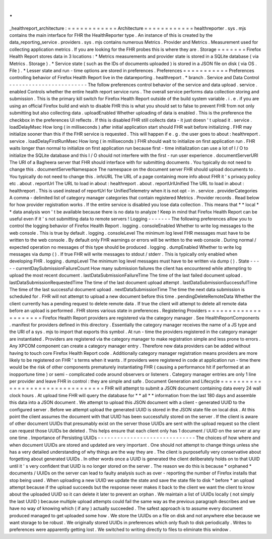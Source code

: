 .
.
_healthreport_architecture
:
=
=
=
=
=
=
=
=
=
=
=
=
Architecture
=
=
=
=
=
=
=
=
=
=
=
=
healthreporter
.
sys
.
mjs
contains
the
main
interface
for
FHR
the
HealthReporter
type
.
An
instance
of
this
is
created
by
the
data_reporting_service
.
providers
.
sys
.
mjs
contains
numerous
Metrics
.
Provider
and
Metrics
.
Measurement
used
for
collecting
application
metrics
.
If
you
are
looking
for
the
FHR
probes
this
is
where
they
are
.
Storage
=
=
=
=
=
=
=
Firefox
Health
Report
stores
data
in
3
locations
:
*
Metrics
measurements
and
provider
state
is
stored
in
a
SQLite
database
(
via
Metrics
.
Storage
)
.
*
Service
state
(
such
as
the
IDs
of
documents
uploaded
)
is
stored
in
a
JSON
file
on
disk
(
via
OS
.
File
)
.
*
Lesser
state
and
run
-
time
options
are
stored
in
preferences
.
Preferences
=
=
=
=
=
=
=
=
=
=
=
Preferences
controlling
behavior
of
Firefox
Health
Report
live
in
the
datareporting
.
healthreport
.
*
branch
.
Service
and
Data
Control
-
-
-
-
-
-
-
-
-
-
-
-
-
-
-
-
-
-
-
-
-
-
-
-
The
follow
preferences
control
behavior
of
the
service
and
data
upload
.
service
.
enabled
Controls
whether
the
entire
health
report
service
runs
.
The
overall
service
performs
data
collection
storing
and
submission
.
This
is
the
primary
kill
switch
for
Firefox
Health
Report
outside
of
the
build
system
variable
.
i
.
e
.
if
you
are
using
an
official
Firefox
build
and
wish
to
disable
FHR
this
is
what
you
should
set
to
false
to
prevent
FHR
from
not
only
submitting
but
also
collecting
data
.
uploadEnabled
Whether
uploading
of
data
is
enabled
.
This
is
the
preference
the
checkbox
in
the
preferences
UI
reflects
.
If
this
is
disabled
FHR
still
collects
data
-
it
just
doesn
'
t
upload
it
.
service
.
loadDelayMsec
How
long
(
in
milliseconds
)
after
initial
application
start
should
FHR
wait
before
initializing
.
FHR
may
initialize
sooner
than
this
if
the
FHR
service
is
requested
.
This
will
happen
if
e
.
g
.
the
user
goes
to
about
:
healthreport
.
service
.
loadDelayFirstRunMsec
How
long
(
in
milliseconds
)
FHR
should
wait
to
initialize
on
first
application
run
.
FHR
waits
longer
than
normal
to
initialize
on
first
application
run
because
first
-
time
initialization
can
use
a
lot
of
I
/
O
to
initialize
the
SQLite
database
and
this
I
/
O
should
not
interfere
with
the
first
-
run
user
experience
.
documentServerURI
The
URI
of
a
Bagheera
server
that
FHR
should
interface
with
for
submitting
documents
.
You
typically
do
not
need
to
change
this
.
documentServerNamespace
The
namespace
on
the
document
server
FHR
should
upload
documents
to
.
You
typically
do
not
need
to
change
this
.
infoURL
The
URL
of
a
page
containing
more
info
about
FHR
it
'
s
privacy
policy
etc
.
about
.
reportUrl
The
URL
to
load
in
about
:
healthreport
.
about
.
reportUrlUnified
The
URL
to
load
in
about
:
healthreport
.
This
is
used
instead
of
reportUrl
for
UnifiedTelemetry
when
it
is
not
opt
-
in
.
service
.
providerCategories
A
comma
-
delimited
list
of
category
manager
categories
that
contain
registered
Metrics
.
Provider
records
.
Read
below
for
how
provider
registration
works
.
If
the
entire
service
is
disabled
you
lose
data
collection
.
This
means
that
*
*
local
*
*
data
analysis
won
'
t
be
available
because
there
is
no
data
to
analyze
!
Keep
in
mind
that
Firefox
Health
Report
can
be
useful
even
if
it
'
s
not
submitting
data
to
remote
servers
!
Logging
-
-
-
-
-
-
-
The
following
preferences
allow
you
to
control
the
logging
behavior
of
Firefox
Health
Report
.
logging
.
consoleEnabled
Whether
to
write
log
messages
to
the
web
console
.
This
is
true
by
default
.
logging
.
consoleLevel
The
minimum
log
level
FHR
messages
must
have
to
be
written
to
the
web
console
.
By
default
only
FHR
warnings
or
errors
will
be
written
to
the
web
console
.
During
normal
/
expected
operation
no
messages
of
this
type
should
be
produced
.
logging
.
dumpEnabled
Whether
to
write
log
messages
via
dump
(
)
.
If
true
FHR
will
write
messages
to
stdout
/
stderr
.
This
is
typically
only
enabled
when
developing
FHR
.
logging
.
dumpLevel
The
minimum
log
level
messages
must
have
to
be
written
via
dump
(
)
.
State
-
-
-
-
-
currentDaySubmissionFailureCount
How
many
submission
failures
the
client
has
encountered
while
attempting
to
upload
the
most
recent
document
.
lastDataSubmissionFailureTime
The
time
of
the
last
failed
document
upload
.
lastDataSubmissionRequestedTime
The
time
of
the
last
document
upload
attempt
.
lastDataSubmissionSuccessfulTime
The
time
of
the
last
successful
document
upload
.
nextDataSubmissionTime
The
time
the
next
data
submission
is
scheduled
for
.
FHR
will
not
attempt
to
upload
a
new
document
before
this
time
.
pendingDeleteRemoteData
Whether
the
client
currently
has
a
pending
request
to
delete
remote
data
.
If
true
the
client
will
attempt
to
delete
all
remote
data
before
an
upload
is
performed
.
FHR
stores
various
state
in
preferences
.
Registering
Providers
=
=
=
=
=
=
=
=
=
=
=
=
=
=
=
=
=
=
=
=
=
Firefox
Health
Report
providers
are
registered
via
the
category
manager
.
See
HealthReportComponents
.
manifest
for
providers
defined
in
this
directory
.
Essentially
the
category
manager
receives
the
name
of
a
JS
type
and
the
URI
of
a
sys
.
mjs
to
import
that
exports
this
symbol
.
At
run
-
time
the
providers
registered
in
the
category
manager
are
instantiated
.
Providers
are
registered
via
the
category
manager
to
make
registration
simple
and
less
prone
to
errors
.
Any
XPCOM
component
can
create
a
category
manager
entry
.
Therefore
new
data
providers
can
be
added
without
having
to
touch
core
Firefox
Health
Report
code
.
Additionally
category
manager
registration
means
providers
are
more
likely
to
be
registered
on
FHR
'
s
terms
when
it
wants
.
If
providers
were
registered
in
code
at
application
run
-
time
there
would
be
the
risk
of
other
components
prematurely
instantiating
FHR
(
causing
a
performance
hit
if
performed
at
an
inopportune
time
)
or
semi
-
complicated
code
around
observers
or
listeners
.
Category
manager
entries
are
only
1
line
per
provider
and
leave
FHR
in
control
:
they
are
simple
and
safe
.
Document
Generation
and
Lifecycle
=
=
=
=
=
=
=
=
=
=
=
=
=
=
=
=
=
=
=
=
=
=
=
=
=
=
=
=
=
=
=
=
=
FHR
will
attempt
to
submit
a
JSON
document
containing
data
every
24
wall
clock
hours
.
At
upload
time
FHR
will
query
the
database
for
*
*
all
*
*
information
from
the
last
180
days
and
assemble
this
data
into
a
JSON
document
.
We
attempt
to
upload
this
JSON
document
with
a
client
-
generated
UUID
to
the
configured
server
.
Before
we
attempt
upload
the
generated
UUID
is
stored
in
the
JSON
state
file
on
local
disk
.
At
this
point
the
client
assumes
the
document
with
that
UUID
has
been
successfully
stored
on
the
server
.
If
the
client
is
aware
of
other
document
UUIDs
that
presumably
exist
on
the
server
those
UUIDs
are
sent
with
the
upload
request
so
the
client
can
request
those
UUIDs
be
deleted
.
This
helps
ensure
that
each
client
only
has
1
document
/
UUID
on
the
server
at
any
one
time
.
Importance
of
Persisting
UUIDs
-
-
-
-
-
-
-
-
-
-
-
-
-
-
-
-
-
-
-
-
-
-
-
-
-
-
-
-
-
-
The
choices
of
how
where
and
when
document
UUIDs
are
stored
and
updated
are
very
important
.
One
should
not
attempt
to
change
things
unless
she
has
a
very
detailed
understanding
of
why
things
are
the
way
they
are
.
The
client
is
purposefully
very
conservative
about
forgetting
about
generated
UUIDs
.
In
other
words
once
a
UUID
is
generated
the
client
deliberately
holds
on
to
that
UUID
until
it
'
s
very
confident
that
UUID
is
no
longer
stored
on
the
server
.
The
reason
we
do
this
is
because
*
orphaned
*
documents
/
UUIDs
on
the
server
can
lead
to
faulty
analysis
such
as
over
-
reporting
the
number
of
Firefox
installs
that
stop
being
used
.
When
uploading
a
new
UUID
we
update
the
state
and
save
the
state
file
to
disk
*
before
*
an
upload
attempt
because
if
the
upload
succeeds
but
the
response
never
makes
it
back
to
the
client
we
want
the
client
to
know
about
the
uploaded
UUID
so
it
can
delete
it
later
to
prevent
an
orphan
.
We
maintain
a
list
of
UUIDs
locally
(
not
simply
the
last
UUID
)
because
multiple
upload
attempts
could
fail
the
same
way
as
the
previous
paragraph
describes
and
we
have
no
way
of
knowing
which
(
if
any
)
actually
succeeded
.
The
safest
approach
is
to
assume
every
document
produced
managed
to
get
uploaded
some
how
.
We
store
the
UUIDs
on
a
file
on
disk
and
not
anywhere
else
because
we
want
storage
to
be
robust
.
We
originally
stored
UUIDs
in
preferences
which
only
flush
to
disk
periodically
.
Writes
to
preferences
were
apparently
getting
lost
.
We
switched
to
writing
directly
to
files
to
eliminate
this
window
.
